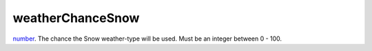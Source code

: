 weatherChanceSnow
====================================================================================================

`number`_. The chance the Snow weather-type will be used. Must be an integer between 0 - 100.

.. _`number`: ../../../lua/type/number.html
